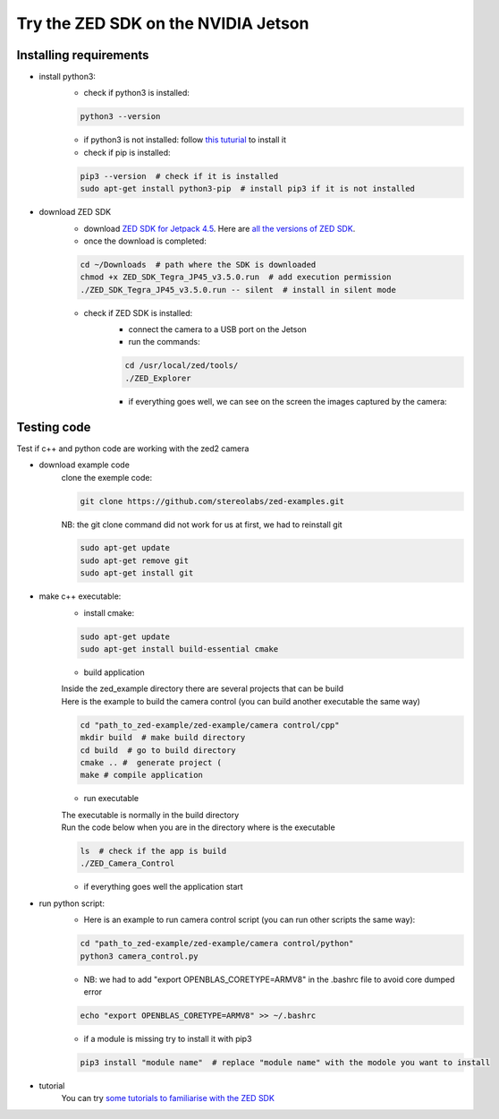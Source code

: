 Try the ZED SDK on the NVIDIA Jetson
====================================

.. _Try_the_zed:

Installing requirements
-----------------------
.. _run_python_script:

* install python3:
    * check if python3 is installed:

    .. code-block:: bash

        python3 --version

    * if python3 is not installed: follow `this tuturial <https://docs.python-guide.org/starting/install3/linux/>`_ to install it
    * check if pip is installed:

    .. code-block:: bash

        pip3 --version  # check if it is installed
        sudo apt-get install python3-pip  # install pip3 if it is not installed
.. _ZED_SDK:
* download ZED SDK
    * download `ZED SDK for Jetpack 4.5 <https://download.stereolabs.com/zedsdk/3.5/jp45/jetsons>`_. Here are `all the versions of ZED SDK <https://www.stereolabs.com/developers/release/>`_.
    * once the download is completed:

    .. code-block:: bash

        cd ~/Downloads  # path where the SDK is downloaded
        chmod +x ZED_SDK_Tegra_JP45_v3.5.0.run  # add execution permission
        ./ZED_SDK_Tegra_JP45_v3.5.0.run -- silent  # install in silent mode

    * check if ZED SDK is installed:
        * connect the camera to a USB port on the Jetson
        * run the commands:

        .. code-block:: bash

            cd /usr/local/zed/tools/
            ./ZED_Explorer

        * if everything goes well, we can see on the screen the images captured by the camera:

    .. image:: ./images/zed_explo.png
        :width: 600
        :alt: ZED_Explorer

Testing code
------------
Test if c++ and python code are working with the zed2 camera

* download example code
    clone the exemple code:

    .. code-block:: bash

        git clone https://github.com/stereolabs/zed-examples.git

    NB: the git clone command did not work for us at first, we had to reinstall git

    .. code-block:: bash

        sudo apt-get update
        sudo apt-get remove git
        sudo apt-get install git

* make c++ executable:
    * install cmake:

    .. code-block:: bash

        sudo apt-get update
        sudo apt-get install build-essential cmake

    * build application

    | Inside the zed_example directory there are several projects that can be build
    | Here is the example to build the camera control (you can build another executable the same way)

    .. code-block:: bash

        cd "path_to_zed-example/zed-example/camera control/cpp"
        mkdir build  # make build directory
        cd build  # go to build directory
        cmake .. #  generate project (
        make # compile application

    * run executable

    | The executable is normally in the build directory
    | Run the code below when you are in the directory where is the executable

    .. code-block:: bash

        ls  # check if the app is build
        ./ZED_Camera_Control

    * if everything goes well the application start

    .. image:: ./images/zed_cam_control.png
        :width: 600

* run python script:
    * Here is an example to run camera control script (you can run other scripts the same way):

    .. code-block:: bash

        cd "path_to_zed-example/zed-example/camera control/python"
        python3 camera_control.py

    * NB: we had to add "export OPENBLAS_CORETYPE=ARMV8" in the .bashrc file to avoid core dumped error

    .. code-block:: bash

        echo "export OPENBLAS_CORETYPE=ARMV8" >> ~/.bashrc

    * if a module is missing try to install it with pip3

    .. code-block:: bash

        pip3 install "module name"  # replace "module name" with the modole you want to install

* tutorial
    You can try `some tutorials to familiarise with the ZED SDK <https://www.stereolabs.com/docs/tutorials/>`_